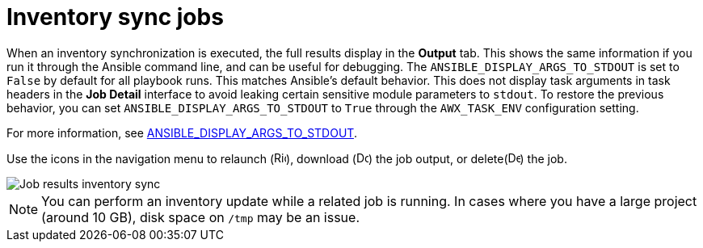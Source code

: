 [id="controller-inventory-sync-jobs"]

= Inventory sync jobs

When an inventory synchronization is executed, the full results display in the *Output* tab. 
This shows the same information if you run it through the Ansible command line, and can be useful for debugging. 
The `ANSIBLE_DISPLAY_ARGS_TO_STDOUT` is set to `False` by default for all playbook runs. 
This matches Ansible's default behavior.
This does not display task arguments in task headers in the *Job Detail* interface to avoid leaking certain sensitive module parameters to `stdout`. 
To restore the previous behavior, you can set `ANSIBLE_DISPLAY_ARGS_TO_STDOUT` to `True` through the `AWX_TASK_ENV` configuration setting. 

For more information, see link:http://docs.ansible.com/ansible/latest/reference_appendices/config.html#envvar-ANSIBLE_DISPLAY_ARGS_TO_STDOUT[ANSIBLE_DISPLAY_ARGS_TO_STDOUT].

Use the icons in the navigation menu to relaunch (image:rightrocket.png[Rightrocket,15,15]), download (image:download.png[Download,15,15]) the job output, or delete(image:delete-button.png[Delete,15,15]) the job.

image::ug-show-job-results-for-inv-sync.png[Job results inventory sync]

[NOTE]
====
You can perform an inventory update while a related job is running. 
In cases where you have a large project (around 10 GB), disk space on `/tmp` may be an issue.
====

